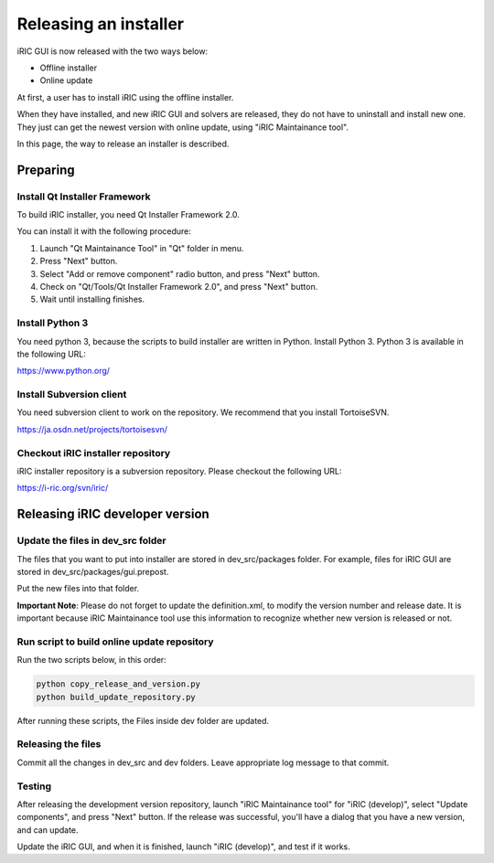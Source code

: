 Releasing an installer
=======================

iRIC GUI is now released with the two ways below:

* Offline installer
* Online update

At first, a user has to install iRIC using the offline installer.

When they have installed, and new iRIC GUI and solvers are released,
they do not have to uninstall and install new one. They just can
get the newest version with online update, using "iRIC Maintainance tool".

In this page, the way to release an installer is described.

Preparing
-----------


Install Qt Installer Framework
~~~~~~~~~~~~~~~~~~~~~~~~~~~~~~~~

To build iRIC installer, you need Qt Installer Framework 2.0.

You can install it with the following procedure:

1. Launch "Qt Maintainance Tool" in "Qt" folder in menu.
2. Press "Next" button.
3. Select "Add or remove component" radio button, and press "Next" button.
4. Check on "Qt/Tools/Qt Installer Framework 2.0", and press "Next" button.
5. Wait until installing finishes.

Install Python 3
~~~~~~~~~~~~~~~~~

You need python 3, because the scripts to build installer are written in Python.
Install Python 3. Python 3 is available in the following URL:

https://www.python.org/

Install Subversion client
~~~~~~~~~~~~~~~~~~~~~~~~~~

You need subversion client to work on the repository.
We recommend that you install TortoiseSVN.

https://ja.osdn.net/projects/tortoisesvn/


Checkout iRIC installer repository
~~~~~~~~~~~~~~~~~~~~~~~~~~~~~~~~~~~

iRIC installer repository is a subversion repository.
Please checkout the following URL:

https://i-ric.org/svn/iric/


Releasing iRIC developer version
---------------------------------

Update the files in dev_src folder
~~~~~~~~~~~~~~~~~~~~~~~~~~~~~~~~~~~

The files that you want to put into installer are stored in dev_src/packages
folder. For example, files for iRIC GUI are stored in dev_src/packages/gui.prepost.

Put the new files into that folder.

**Important Note**: Please do not forget to update the definition.xml, to 
modify the version number and release date. It is important because iRIC
Maintainance tool use this information to recognize whether new version
is released or not.

Run script to build online update repository
~~~~~~~~~~~~~~~~~~~~~~~~~~~~~~~~~~~~~~~~~~~~~

Run the two scripts below, in this order:

.. code-block:: bat

   python copy_release_and_version.py
   python build_update_repository.py

After running these scripts, the Files inside dev folder are updated.

Releasing the files
~~~~~~~~~~~~~~~~~~~~

Commit all the changes in dev_src and dev folders.
Leave appropriate log message to that commit.

Testing
~~~~~~~~

After releasing the development version repository, launch
"iRIC Maintainance tool" for "iRIC (develop)",  select
"Update components", and press "Next" button. If the release
was successful, you'll have a dialog that you have a new version,
and can update.

Update the iRIC GUI, and when it is finished, launch "iRIC (develop)",
and test if it works.



